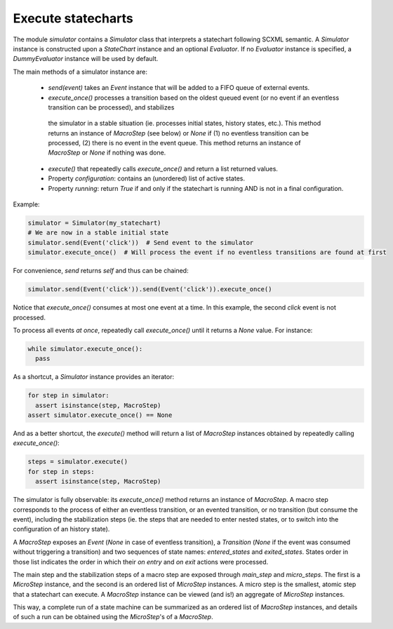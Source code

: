 Execute statecharts
===================


The module `simulator` contains a `Simulator` class that interprets a statechart following SCXML semantic.
A `Simulator` instance is constructed upon a `StateChart` instance and an optional `Evaluator`.
If no `Evaluator` instance is specified, a `DummyEvaluator` instance will be used by default.

The main methods of a simulator instance are:

 - `send(event)` takes an `Event` instance that will be added to a FIFO queue of external events.
 - `execute_once()` processes a transition based on the oldest queued event (or no event if an eventless transition can be processed), and stabilizes
  the simulator in a stable situation (ie. processes initial states, history states, etc.). This method returns an instance of `MacroStep` (see
  below) or `None` if (1) no eventless transition can be processed, (2) there is no event in the event queue.
  This method returns an instance of `MacroStep` or `None` if nothing was done.
 - `execute()` that repeatedly calls `execute_once()` and return a list returned values.
 - Property `configuration`: contains an (unordered) list of active states.
 - Property `running`: return `True` if and only if the statechart is running AND is not in a final configuration.

Example:

.. code:: python

    simulator = Simulator(my_statechart)
    # We are now in a stable initial state
    simulator.send(Event('click'))  # Send event to the simulator
    simulator.execute_once()  # Will process the event if no eventless transitions are found at first


For convenience, `send` returns `self` and thus can be chained:

.. code:: python

    simulator.send(Event('click')).send(Event('click')).execute_once()


Notice that `execute_once()` consumes at most one event at a time.
In this example, the second *click* event is not processed.

To process all events *at once*, repeatedly call `execute_once()` until it returns a `None` value.
For instance:

.. code:: python

    while simulator.execute_once():
      pass


As a shortcut, a `Simulator` instance provides an iterator:

.. code:: python

    for step in simulator:
      assert isinstance(step, MacroStep)
    assert simulator.execute_once() == None


And as a better shortcut, the `execute()` method will return a list of `MacroStep` instances
obtained by repeatedly calling `execute_once()`:

.. code:: python

    steps = simulator.execute()
    for step in steps:
      assert isinstance(step, MacroStep)


The simulator is fully observable: its `execute_once()` method returns an instance of `MacroStep`.
A macro step corresponds to the process of either an eventless transition, or an evented transition,
or no transition (but consume the event), including the stabilization steps (ie. the steps that are needed
to enter nested states, or to switch into the configuration of an history state).

A `MacroStep` exposes an `Event` (`None` in case of eventless transition), a `Transition` (`None` if the
event was consumed without triggering a transition) and two sequences of state names: `entered_states` and
`exited_states`. States order in those list indicates the order in which their `on entry` and `on exit` actions
were processed.

The main step and the stabilization steps of a macro step are exposed through `main_step` and `micro_steps`.
The first is a `MicroStep` instance, and the second is an ordered list of `MicroStep` instances.
A micro step is the smallest, atomic step that a statechart can execute.
A `MacroStep` instance can be viewed (and is!) an aggregate of `MicroStep` instances.

This way, a complete run of a state machine can be summarized as an ordered list of `MacroStep` instances,
and details of such a run can be obtained using the `MicroStep`'s of a `MacroStep`.
